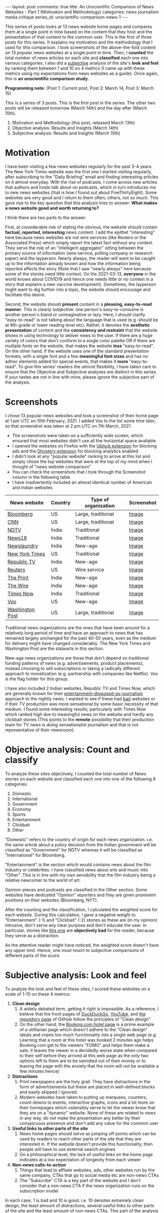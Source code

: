 #+OPTIONS: author:nil toc:nil ^:nil

#+begin_export html
---
layout: post
comments: true
title: An Unscientific Comparison of News Websites - Part 1 (Motivation and Methodology)
categories: news journalism media critique
series_id: unscientific-comparison-news-1
---
#+end_export

This series of posts looks at 13 news website home pages and compares them at a single point in time
based on the content that they host and the presentation of that content to the common user. This is
the first of three posts for this series. It explains my motivation and the methodology that I used
for this comparison. I took screenshots of the above-the-fold content on 13 popular news websites at
a single point in time. Then, I *counted* the total number of news articles on each site and
*classified* each one into various categories. I also did a _subjective_ analysis of the site's
*look and feel* by ranking them between 1 and 10 on 4 metrics (I came up with these metrics using my
expectations from news websites as a guide). Once again, this is *an unscientific comparison study*.

*Programming note:* (Post 1: Current post, Post 2: March 14, Post 3: March 15)

#+begin_export html
<!--more-->
#+end_export

This is a series of 3 posts. This is the first post in the series. The other two posts will be
released tomorrow (March 14th) and the day after (March 15th).

1. Motivation and Methodology (this post, released March 13th)
2. Objective analysis: Results and Insights (March 14th)
3. Subjective analysis: Results and Insights (March 15th)

* Motivation

I have been visiting a few news websites regularly for the past 3-4 years. The New York Times
website was the first one I started visiting regularly, after subscribing to the "Daily Briefing"
email and finding interesting articles on it almost everyday. With the rise of podcasts, I come
across new articles that authors and hosts talk about on podcasts, which in turn introduces me to
new news websites (that is how I found out about FiveThirtyEight). Some websites are very good and I
return to them often; others, not so much. This gave rise to the key question that this analysis
tries to answer: *What makes a news website good and worth returning to?*

I think there are two parts to the answer.

First, at considerable risk of stating the obvious, the website should contain *factual, reported,
interesting* news content. I add the epithet "interesting" here because news websites are not wire
services (like Reuters or the Associated Press) which simply report the latest fact without any
context. They serve the role of an "intelligent aggregator" sitting between the primary source of
information (wire service, polling company or research paper) and the layperson. Nearly always, the
reader will want to be caught up to the information already known and how the information being
reported affects the story (Note that I saw "nearly always" here because some of the stories need
little context. On the 2021-03-13, *everyone* in the world knows about COVID19 and hence one needs
little or no context in a story that explains a new vaccine development). Sometimes, the layperson
might want to dig further into a topic, the website should encourage and facilitate this desire.

Second, the website should *present* content in a *pleasing, easy-to-read manner*. This is clearly
subjective: one person's easy-to-consume is another person's bland or unimaginative or lazy. Here, I
should clarify "easy-to-read" is not talking about the language that is used (e.g. should be at
8th-grade or lower reading level etc). Rather, it denotes the *aesthetic presentation* of content
and the *consistency and restraint* that the website shows in using technology to deliver news to
the user. If there are a huge variety of colors that don't conform to a single color palette OR if
there are multiple fonts on the website, that makes the website *less* "easy-to-read". On the other
hand, if the website uses one of the standard presentation formats, with a single font and a few
*meaningful font sizes* and has no adhoc elements added for special events, that makes it *more*
"easy-to-read". To give this series' readers the utmost flexibility, I have taken care to ensure
that the Objective and Subjective analyses are distinct in this series. If your tastes are not in
line with mine, please ignore the subjective part of the analysis.

* Screenshots

I chose 13 popular news websites and took a screenshot of their home page at 1 pm UTC on
10th February, 2021. I added Vox to the list some time later, so that screenshot was taken at 2 pm UTC
on 7th March, 2021.

- The screenshots were taken on a sufficiently wide screen, which ensured that most websites didn't
  use all the horizontal space available
- I opened the websites on Firefox with the [[https://addons.mozilla.org/en-US/firefox/addon/ublock-origin/][Ublock extension]] for blocking ads and the [[https://addons.mozilla.org/en-US/firefox/addon/ghostery/][Ghostery
  extension]] for blocking analytics enabled
- I didn't look at any "popular website" ranking to arrive at this list and simply chose the top
  websites that were at the top of my mind when I thought of "news website comparison"
- You can check the screenshots that I took through the Screenshot column in the following table
- I have inadvertently included an almost identical number of American and Indian websites

| News website    | Country | Type of organization | Screenshot |
|-----------------+---------+----------------------+------------|
| [[https://bloomberg.com][Bloomberg]]       | US      | Large, traditional   | [[file:~/personal/blog/public/img/unscientific-comparison-of-news-websites/Bloomberg.png][Image]]      |
| [[https://cnn.com][CNN]]             | US      | Large, traditional   | [[file:~/personal/blog/public/img/unscientific-comparison-of-news-websites/CNN.png][Image]]      |
| [[https://ndtv.com][NDTV]]            | India   | Traditional          | [[file:~/personal/blog/public/img/unscientific-comparison-of-news-websites/NDTV.png][Image]]      |
| [[https://news18.com][News18]]          | India   | Traditional          | [[file:~/personal/blog/public/img/unscientific-comparison-of-news-websites/News18.png][Image]]      |
| [[https://newslaundry.com][Newslaundry]]     | India   | New-age              | [[file:~/personal/blog/public/img/unscientific-comparison-of-news-websites/Newslaundry.png][Image]]      |
| [[https://NYT.com][New York Times]]  | US      | Traditional          | [[file:~/personal/blog/public/img/unscientific-comparison-of-news-websites/NYT.png][Image]]      |
| [[https://republicworld.com][Republic TV]]     | India   | New-age              | [[file:~/personal/blog/public/img/unscientific-comparison-of-news-websites/RepublicTV.png][Image]]      |
| [[https://Reuters.com][Reuters]]         | US      | Wire service         | [[file:~/personal/blog/public/img/unscientific-comparison-of-news-websites/Reuters.png][Image]]      |
| [[https://ThePrint.in][The Print]]       | India   | New-age              | [[file:~/personal/blog/public/img/unscientific-comparison-of-news-websites/ThePrint.png][Image]]      |
| [[https://TheWire.in][The Wire]]        | India   | New-age              | [[file:~/personal/blog/public/img/unscientific-comparison-of-news-websites/TheWire.png][Image]]      |
| [[https://TimesNowNews.com][Times Now]]       | India   | Traditional          | [[file:~/personal/blog/public/img/unscientific-comparison-of-news-websites/TimesNow.png][Image]]      |
| [[https://vox.com][Vox]]             | US      | New-age              | [[file:~/personal/blog/public/img/unscientific-comparison-of-news-websites/Vox.png][Image]]      |
| [[https://washingtonpost.com][Washington Post]] | US      | Large, traditional   | [[file:~/personal/blog/public/img/unscientific-comparison-of-news-websites/WashingtonPost.png][Image]]      |

Traditional news organizations are the ones that have been around for a relatively long period of
time and have an approach to news that has remained largely unchanged for the past 40-50 years, even
as the medium for delivery might have changed considerably. The New York Times and Washington Post
are the stalwarts in this section.

New-age news organizations are those that don't depend on traditional funding patterns of news
(e.g. advertisements, product placements), instead choosing to sell subscriptions or taking a
radically different approach to monetization (e.g. partnership with companies like Netflix). Vox is
the flag holder for this group.

I have also included 2 Indian websites, Republic TV and Times Now, which are generally known for
their [[https://www.youtube.com/watch?v=XK7y3OsKQzY][entertainment-disguised-as-journalism]] approach to the nightly news.  I wanted to see if these
had _bad_ websites or if their TV production was more sensational by some basic necessity of that
medium. I found some interesting results; particularly with Times Now which ranked high due to
meaningful news on the website and hardly any clickbait stories (This points to the *remote*
possibility that their production team for TV news is doing sensationalist journalism and that is
not representative of their newsroom).

* Objective analysis: Count and classify

# TODO: Note with link to post

To analyze these sites objectively, I counted the total number of News stories on each website and
classified each one into one of the following 8 categories:

1. Domestic
2. International
3. Government
4. Economy
5. Sports
6. Entertainment
7. Clickbait
8. Other

"Domestic" refers to the country of origin for each news organization. i.e. the same article about a
policy decision from the Indian government will be classified as "Government" for NDTV whereas it
will be classified as "International" for Bloomberg.

"Entertainment" is the section which would contains news about the film industry or celebrities. I
have classified news about arts and music into "Other". This is in line with my own sensibility
that the film industry being a relative newcomer to the world of art.

Opinion-pieces and podcasts are classified in the Other section. Some websites have dedicated
"Opinion" reporters and they are given prominent positions on their websites (Bloomberg, NYT).

After the counting and the classification, I calculated the weighted score for each website. During
this calculation, I gave a negative weight to "Entertainment" (-1) and "Clickbait" (-2) stories as
these are (in my opinion) intrusive, don't serve any clear purpose and don't educate the user. In
particular, stories like [[https://sports.ndtv.com/cricket/virat-kohli-anushka-sharma-join-wriddhiman-saha-in-his-sons-birthday-party-2385651?pfrom=home-ndtv_lateststories][this one]] are *objectively bad* for the reader, because they serve as a
distraction.

As the attentive reader might have noticed, the weighted score doesn't have any upper limit.  Hence,
one must resort to subjective comparisons of different parts of the score.

* Subjective analysis: Look and feel

# TODO: Note with link to post

To analyze the look and feel of these sites, I scored these websites on a scale of 1-10 on these 4
metrics:

1. *Clean design*
   1. A widely debated term, getting it right is impossible. As a reference, I believe that the
      front pages of [[https://duckduckgo.com/][DuckDuckGo]], [[https://www.youtube.com/][YouTube]], and [[https://github.com/torvalds/linux][the repository page]] of GitHub follow the principles of
      "Clean design"
   2. On the other hand, the [[https://www.booking.com/hotel/br/residencial-salsalito.html?aid=304142;label=gen173nr-1FCAEoggI46AdIM1gEaGyIAQGYATG4ARnIAQ_YAQHoAQH4AQKIAgGoAgS4ApPmk4IGwAIB0gIkYTFjOTNiMDMtNTRkYS00MzQ5LThlM2YtN2M3NzBiY2ZiNWE02AIF4AIB;sid=fedd8dec75c67eb4ee0b981b7d15d208;dest_id=-666610;dest_type=city;dist=0;from_beach_non_key_ufi_sr=1;group_adults=2;group_children=0;hapos=2;hpos=2;nflt=ht_id%3D212%3Bht_id%3D210%3Bht_id%3D228%3Bht_id%3D229%3Bht_id%3D214%3Bht_id%3D213%3Bht_id%3D223%3Bht_id%3D216%3Bht_id%3D201%3Bht_id%3D219%3Bht_id%3D208%3Bht_id%3D232%3Bht_id%3D230%3Bht_id%3D224%3Bht_id%3D227%3Bht_id%3D209%3Bht_id%3D215%3Bht_id%3D222%3Bht_id%3D220;no_rooms=1;room1=A%2CA;sb_price_type=total;sr_order=popularity;srepoch=1615131426;srpvid=c8566dd09fc20087;type=total;ucfs=1&#hotelTmpl][Booking.com hotel page]] is a prime example of a utilitarian page which
      doesn't adhere to the "Clean design" ideals and crams too much functionality into a single web
      page (e.g. Learning that a room at this hotel was booked 2 minutes ago helps Booking.com get
      to the viewers "FOMO" and helps them make a sale; it leaves the viewer in a decidedly worse
      state when compared to their self before they arrived at this web page as the only two options
      left to them are to be swindled out of their money or to leaving the page with the anxiety
      that the room will not be available a few minutes hence)
2. *Distractions*
   1. Print newspapers are the holy grail: They have distractions in the form of advertisements but
      these are placed in well-defined blocks and easily skipped / ignored.
   2. Modern websites have taken to putting up marquees, counters, count-downs to events,
      interactive graphs, icons and a lot more on their homepages which ostensibly serve to let the
      viewer know that they are on a "dynamic" website. None of these are related to news in any
      way, do not make the presentation any better by their conspicuous presence and don't add any
      value for the common user
3. *Useful links to other parts of the site*
   1. News home pages should serve as jumping off points which can be used by readers to reach other
      parts of the site that they are interested in. If the website doesn't provide this
      functionality, then people will have to use external search engines
   2. On a philosophical level, the lack of useful links on the home page indicates at a low
      expectation of longevity from each viewer
4. *Non-news calls-to-action*
   1. Things that lead to affliate websites, ads, other websites run by the same company, CTAs that
      go to social media etc are non-news CTAs
   2. The "Subscribe" CTA is a key part of the website and I don't consider that a non-news CTA if
      the news organization runs on the subscription model

In each case, 1 is bad and 10 is good. i.e. 10 denotes extremely clean design, the least amount of
distractions, several useful links to other parts of the site and the least amount of non-news
CTAs. This part of the analysis gives us a score between 4 and 40 for each website. This score tells
us how good the website *feels* to a user who has the same expectations from news websites as my
own

*Note about the scoring:* After I completed the scoring, I realized that the scores were on the high
end of the spectrum as they varied between 22 and 40, out of a maximum score of 40. This was
probably because my scoring was _accomodative_ and I didn't take a stricter view of the minor quirks
in some web pages. A more detailed analysis which looks at each component carefully and preferably
done by someone who has real UX and Design experience would lead to a better Subjective
analysis. Nevertheless, I decided to go with what I had for this iteration of the analysis.
